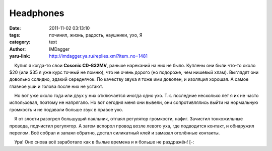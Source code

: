 Headphones
==========
:date: 2011-11-02 03:13:10
:tags: починил, жизнь, радость, наушники, ухо, Я
:category: text
:author: IMDagger
:yaru-link: http://imdagger.ya.ru/replies.xml?item_no=1481

    Купил я когда-то свои **Cosonic CD-832MV**, раньше нареканий на них
не было. Куплены они были что-то около $20 (или $35 я уже курс точный не
помню), что не очень дорого (но подороже, чем нишевый хлам). Выглядят
они довольно солидно, эдакий середнячок. По качеству звука я тоже ими
доволен, и изоляция хорошая. А самое главное уши и голова после них не
устают.

    Но вот уже около года или двух у них отключается иногда одно ухо.
Т.к. последние несколько лет я их не часто использовал, поэтому не
напрягало. Но вот сегодня меня они вывели, они сопротивлялись выйти на
нормальную громкость и не подавали больше звук в правое ухо.

    Я от злости разогрел большущий паяльник, отпаял регулятор громкости,
нафиг. Зачистил тонкожильные провода, подчистил регулятор. А затем
вспорол провод возле левого уха, где подводится контакт, и обнаружил
перелом. Всё собрал и запаял обратно, достал силикатный клей и замазал
оголённые контакты.

    Ура! Оно снова всё заработало как в былые времена и я больше не
раздражён! [-:

